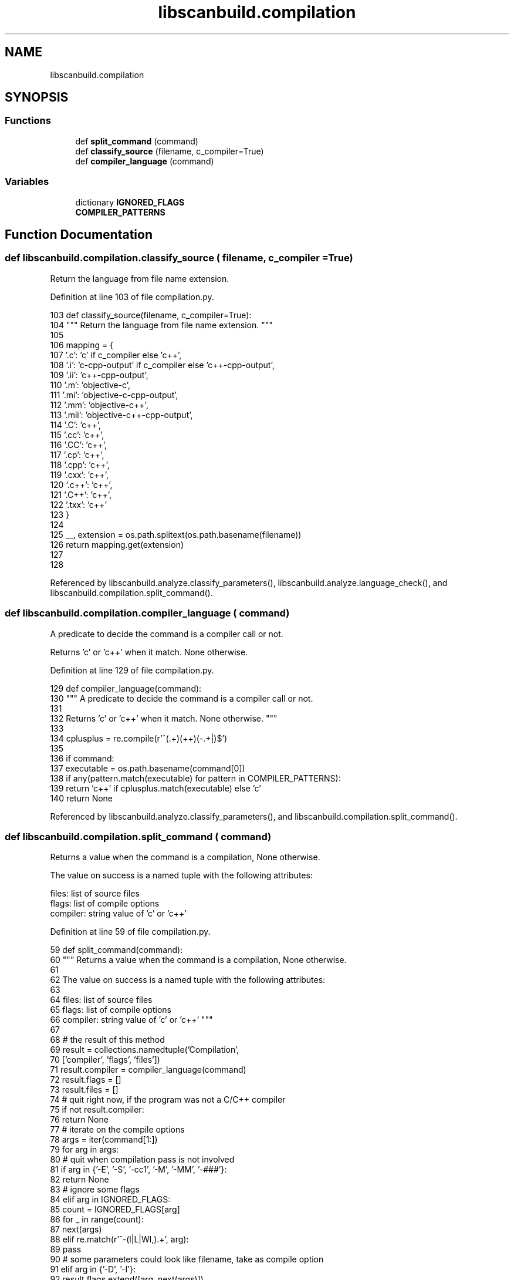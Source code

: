 .TH "libscanbuild.compilation" 3 "Sat Feb 12 2022" "Version 1.2" "Regions Of Interest (ROI) Profiler" \" -*- nroff -*-
.ad l
.nh
.SH NAME
libscanbuild.compilation
.SH SYNOPSIS
.br
.PP
.SS "Functions"

.in +1c
.ti -1c
.RI "def \fBsplit_command\fP (command)"
.br
.ti -1c
.RI "def \fBclassify_source\fP (filename, c_compiler=True)"
.br
.ti -1c
.RI "def \fBcompiler_language\fP (command)"
.br
.in -1c
.SS "Variables"

.in +1c
.ti -1c
.RI "dictionary \fBIGNORED_FLAGS\fP"
.br
.ti -1c
.RI "\fBCOMPILER_PATTERNS\fP"
.br
.in -1c
.SH "Function Documentation"
.PP 
.SS "def libscanbuild\&.compilation\&.classify_source ( filename,  c_compiler = \fCTrue\fP)"

.PP
.nf
 Return the language from file name extension. 
.fi
.PP
 
.PP
Definition at line 103 of file compilation\&.py\&.
.PP
.nf
103 def classify_source(filename, c_compiler=True):
104     """ Return the language from file name extension\&. """
105 
106     mapping = {
107         '\&.c': 'c' if c_compiler else 'c++',
108         '\&.i': 'c-cpp-output' if c_compiler else 'c++-cpp-output',
109         '\&.ii': 'c++-cpp-output',
110         '\&.m': 'objective-c',
111         '\&.mi': 'objective-c-cpp-output',
112         '\&.mm': 'objective-c++',
113         '\&.mii': 'objective-c++-cpp-output',
114         '\&.C': 'c++',
115         '\&.cc': 'c++',
116         '\&.CC': 'c++',
117         '\&.cp': 'c++',
118         '\&.cpp': 'c++',
119         '\&.cxx': 'c++',
120         '\&.c++': 'c++',
121         '\&.C++': 'c++',
122         '\&.txx': 'c++'
123     }
124 
125     __, extension = os\&.path\&.splitext(os\&.path\&.basename(filename))
126     return mapping\&.get(extension)
127 
128 
.fi
.PP
Referenced by libscanbuild\&.analyze\&.classify_parameters(), libscanbuild\&.analyze\&.language_check(), and libscanbuild\&.compilation\&.split_command()\&.
.SS "def libscanbuild\&.compilation\&.compiler_language ( command)"

.PP
.nf
 A predicate to decide the command is a compiler call or not.

Returns 'c' or 'c++' when it match. None otherwise. 
.fi
.PP
 
.PP
Definition at line 129 of file compilation\&.py\&.
.PP
.nf
129 def compiler_language(command):
130     """ A predicate to decide the command is a compiler call or not\&.
131 
132     Returns 'c' or 'c++' when it match\&. None otherwise\&. """
133 
134     cplusplus = re\&.compile(r'^(\&.+)(\+\+)(-\&.+|)$')
135 
136     if command:
137         executable = os\&.path\&.basename(command[0])
138         if any(pattern\&.match(executable) for pattern in COMPILER_PATTERNS):
139             return 'c++' if cplusplus\&.match(executable) else 'c'
140     return None
.fi
.PP
Referenced by libscanbuild\&.analyze\&.classify_parameters(), and libscanbuild\&.compilation\&.split_command()\&.
.SS "def libscanbuild\&.compilation\&.split_command ( command)"

.PP
.nf
 Returns a value when the command is a compilation, None otherwise.

The value on success is a named tuple with the following attributes:

    files:    list of source files
    flags:    list of compile options
    compiler: string value of 'c' or 'c++' 
.fi
.PP
 
.PP
Definition at line 59 of file compilation\&.py\&.
.PP
.nf
59 def split_command(command):
60     """ Returns a value when the command is a compilation, None otherwise\&.
61 
62     The value on success is a named tuple with the following attributes:
63 
64         files:    list of source files
65         flags:    list of compile options
66         compiler: string value of 'c' or 'c++' """
67 
68     # the result of this method
69     result = collections\&.namedtuple('Compilation',
70                                     ['compiler', 'flags', 'files'])
71     result\&.compiler = compiler_language(command)
72     result\&.flags = []
73     result\&.files = []
74     # quit right now, if the program was not a C/C++ compiler
75     if not result\&.compiler:
76         return None
77     # iterate on the compile options
78     args = iter(command[1:])
79     for arg in args:
80         # quit when compilation pass is not involved
81         if arg in {'-E', '-S', '-cc1', '-M', '-MM', '-###'}:
82             return None
83         # ignore some flags
84         elif arg in IGNORED_FLAGS:
85             count = IGNORED_FLAGS[arg]
86             for _ in range(count):
87                 next(args)
88         elif re\&.match(r'^-(l|L|Wl,)\&.+', arg):
89             pass
90         # some parameters could look like filename, take as compile option
91         elif arg in {'-D', '-I'}:
92             result\&.flags\&.extend([arg, next(args)])
93         # parameter which looks source file is taken\&.\&.\&.
94         elif re\&.match(r'^[^-]\&.+', arg) and classify_source(arg):
95             result\&.files\&.append(arg)
96         # and consider everything else as compile option\&.
97         else:
98             result\&.flags\&.append(arg)
99     # do extra check on number of source files
100     return result if result\&.files else None
101 
102 
.fi
.PP
References libscanbuild\&.compilation\&.classify_source(), and libscanbuild\&.compilation\&.compiler_language()\&.
.PP
Referenced by libscanbuild\&.analyze\&.analyze_compiler_wrapper_impl(), and libscanbuild\&.intercept\&.format_entry()\&.
.SH "Variable Documentation"
.PP 
.SS "libscanbuild\&.compilation\&.COMPILER_PATTERNS"
\fBInitial value:\fP
.PP
.nf
1 =  frozenset([
2     re\&.compile(r'^(intercept-|analyze-|)c(c|\+\+)$'),
3     re\&.compile(r'^([^-]*-)*[mg](cc|\+\+)(-\d+(\\&.\d+){0,2})?$'),
4     re\&.compile(r'^([^-]*-)*clang(\+\+)?(-\d+(\\&.\d+){0,2})?$'),
5     re\&.compile(r'^llvm-g(cc|\+\+)$'),
6 ])
.fi
.PP
Definition at line 51 of file compilation\&.py\&.
.SS "dictionary libscanbuild\&.compilation\&.IGNORED_FLAGS"
\fBInitial value:\fP
.PP
.nf
1 =  {
2     # compiling only flag, ignored because the creator of compilation
3     # database will explicitly set it\&.
4     '-c': 0,
5     # preprocessor macros, ignored because would cause duplicate entries in
6     # the output (the only difference would be these flags)\&. this is actual
7     # finding from users, who suffered longer execution time caused by the
8     # duplicates\&.
9     '-MD': 0,
10     '-MMD': 0,
11     '-MG': 0,
12     '-MP': 0,
13     '-MF': 1,
14     '-MT': 1,
15     '-MQ': 1,
16     # linker options, ignored because for compilation database will contain
17     # compilation commands only\&. so, the compiler would ignore these flags
18     # anyway\&. the benefit to get rid of them is to make the output more
19     # readable\&.
20     '-static': 0,
21     '-shared': 0,
22     '-s': 0,
23     '-rdynamic': 0,
24     '-l': 1,
25     '-L': 1,
26     '-u': 1,
27     '-z': 1,
28     '-T': 1,
29     '-Xlinker': 1
30 }
.fi
.PP
Definition at line 19 of file compilation\&.py\&.
.SH "Author"
.PP 
Generated automatically by Doxygen for Regions Of Interest (ROI) Profiler from the source code\&.
